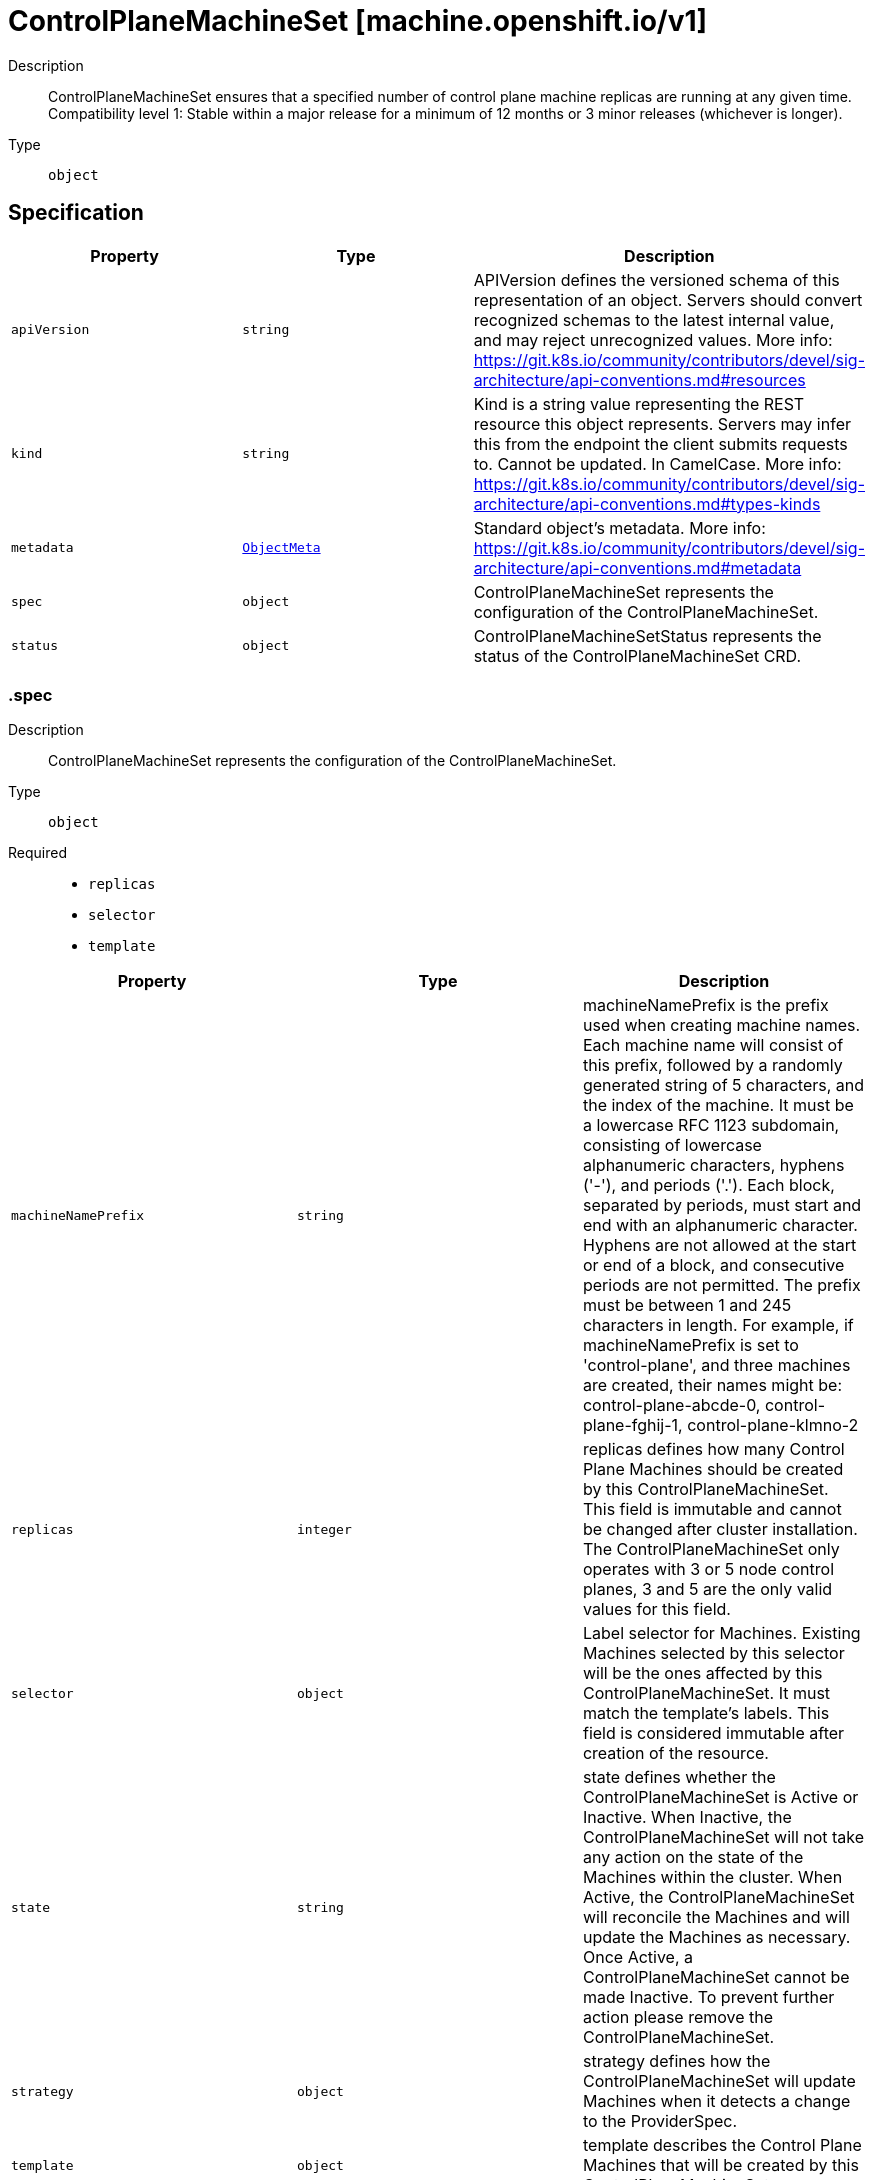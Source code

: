 // Automatically generated by 'openshift-apidocs-gen'. Do not edit.
:_mod-docs-content-type: ASSEMBLY
[id="controlplanemachineset-machine-openshift-io-v1"]
= ControlPlaneMachineSet [machine.openshift.io/v1]

:toc: macro
:toc-title:

toc::[]


Description::
+
--
ControlPlaneMachineSet ensures that a specified number of control plane machine replicas are running at any given time.
Compatibility level 1: Stable within a major release for a minimum of 12 months or 3 minor releases (whichever is longer).
--

Type::
  `object`



== Specification

[cols="1,1,1",options="header"]
|===
| Property | Type | Description

| `apiVersion`
| `string`
| APIVersion defines the versioned schema of this representation of an object. Servers should convert recognized schemas to the latest internal value, and may reject unrecognized values. More info: https://git.k8s.io/community/contributors/devel/sig-architecture/api-conventions.md#resources

| `kind`
| `string`
| Kind is a string value representing the REST resource this object represents. Servers may infer this from the endpoint the client submits requests to. Cannot be updated. In CamelCase. More info: https://git.k8s.io/community/contributors/devel/sig-architecture/api-conventions.md#types-kinds

| `metadata`
| xref:../objects/index.adoc#io-k8s-apimachinery-pkg-apis-meta-v1-ObjectMeta[`ObjectMeta`]
| Standard object's metadata. More info: https://git.k8s.io/community/contributors/devel/sig-architecture/api-conventions.md#metadata

| `spec`
| `object`
| ControlPlaneMachineSet represents the configuration of the ControlPlaneMachineSet.

| `status`
| `object`
| ControlPlaneMachineSetStatus represents the status of the ControlPlaneMachineSet CRD.

|===
=== .spec

Description::
+
--
ControlPlaneMachineSet represents the configuration of the ControlPlaneMachineSet.
--

Type::
  `object`

Required::
  - `replicas`
  - `selector`
  - `template`



[cols="1,1,1",options="header"]
|===
| Property | Type | Description

| `machineNamePrefix`
| `string`
| machineNamePrefix is the prefix used when creating machine names.
Each machine name will consist of this prefix, followed by
a randomly generated string of 5 characters, and the index of the machine.
It must be a lowercase RFC 1123 subdomain, consisting of lowercase
alphanumeric characters, hyphens ('-'), and periods ('.').
Each block, separated by periods, must start and end with an alphanumeric character.
Hyphens are not allowed at the start or end of a block, and consecutive periods are not permitted.
The prefix must be between 1 and 245 characters in length.
For example, if machineNamePrefix is set to 'control-plane',
and three machines are created, their names might be:
control-plane-abcde-0, control-plane-fghij-1, control-plane-klmno-2

| `replicas`
| `integer`
| replicas defines how many Control Plane Machines should be
created by this ControlPlaneMachineSet.
This field is immutable and cannot be changed after cluster
installation.
The ControlPlaneMachineSet only operates with 3 or 5 node control planes,
3 and 5 are the only valid values for this field.

| `selector`
| `object`
| Label selector for Machines. Existing Machines selected by this
selector will be the ones affected by this ControlPlaneMachineSet.
It must match the template's labels.
This field is considered immutable after creation of the resource.

| `state`
| `string`
| state defines whether the ControlPlaneMachineSet is Active or Inactive.
When Inactive, the ControlPlaneMachineSet will not take any action on the
state of the Machines within the cluster.
When Active, the ControlPlaneMachineSet will reconcile the Machines and
will update the Machines as necessary.
Once Active, a ControlPlaneMachineSet cannot be made Inactive. To prevent
further action please remove the ControlPlaneMachineSet.

| `strategy`
| `object`
| strategy defines how the ControlPlaneMachineSet will update
Machines when it detects a change to the ProviderSpec.

| `template`
| `object`
| template describes the Control Plane Machines that will be created
by this ControlPlaneMachineSet.

|===
=== .spec.selector

Description::
+
--
Label selector for Machines. Existing Machines selected by this
selector will be the ones affected by this ControlPlaneMachineSet.
It must match the template's labels.
This field is considered immutable after creation of the resource.
--

Type::
  `object`




[cols="1,1,1",options="header"]
|===
| Property | Type | Description

| `matchExpressions`
| `array`
| matchExpressions is a list of label selector requirements. The requirements are ANDed.

| `matchExpressions[]`
| `object`
| A label selector requirement is a selector that contains values, a key, and an operator that
relates the key and values.

| `matchLabels`
| `object (string)`
| matchLabels is a map of {key,value} pairs. A single {key,value} in the matchLabels
map is equivalent to an element of matchExpressions, whose key field is "key", the
operator is "In", and the values array contains only "value". The requirements are ANDed.

|===
=== .spec.selector.matchExpressions

Description::
+
--
matchExpressions is a list of label selector requirements. The requirements are ANDed.
--

Type::
  `array`




=== .spec.selector.matchExpressions[]

Description::
+
--
A label selector requirement is a selector that contains values, a key, and an operator that
relates the key and values.
--

Type::
  `object`

Required::
  - `key`
  - `operator`



[cols="1,1,1",options="header"]
|===
| Property | Type | Description

| `key`
| `string`
| key is the label key that the selector applies to.

| `operator`
| `string`
| operator represents a key's relationship to a set of values.
Valid operators are In, NotIn, Exists and DoesNotExist.

| `values`
| `array (string)`
| values is an array of string values. If the operator is In or NotIn,
the values array must be non-empty. If the operator is Exists or DoesNotExist,
the values array must be empty. This array is replaced during a strategic
merge patch.

|===
=== .spec.strategy

Description::
+
--
strategy defines how the ControlPlaneMachineSet will update
Machines when it detects a change to the ProviderSpec.
--

Type::
  `object`




[cols="1,1,1",options="header"]
|===
| Property | Type | Description

| `type`
| `string`
| type defines the type of update strategy that should be
used when updating Machines owned by the ControlPlaneMachineSet.
Valid values are "RollingUpdate" and "OnDelete".
The current default value is "RollingUpdate".

|===
=== .spec.template

Description::
+
--
template describes the Control Plane Machines that will be created
by this ControlPlaneMachineSet.
--

Type::
  `object`

Required::
  - `machineType`



[cols="1,1,1",options="header"]
|===
| Property | Type | Description

| `machineType`
| `string`
| machineType determines the type of Machines that should be managed by the ControlPlaneMachineSet.
Currently, the only valid value is machines_v1beta1_machine_openshift_io.

| `machines_v1beta1_machine_openshift_io`
| `object`
| OpenShiftMachineV1Beta1Machine defines the template for creating Machines
from the v1beta1.machine.openshift.io API group.

|===
=== .spec.template.machines_v1beta1_machine_openshift_io

Description::
+
--
OpenShiftMachineV1Beta1Machine defines the template for creating Machines
from the v1beta1.machine.openshift.io API group.
--

Type::
  `object`

Required::
  - `metadata`
  - `spec`



[cols="1,1,1",options="header"]
|===
| Property | Type | Description

| `failureDomains`
| `object`
| failureDomains is the list of failure domains (sometimes called
availability zones) in which the ControlPlaneMachineSet should balance
the Control Plane Machines.
This will be merged into the ProviderSpec given in the template.
This field is optional on platforms that do not require placement information.

| `metadata`
| `object`
| ObjectMeta is the standard object metadata
More info: https://git.k8s.io/community/contributors/devel/sig-architecture/api-conventions.md#metadata
Labels are required to match the ControlPlaneMachineSet selector.

| `spec`
| `object`
| spec contains the desired configuration of the Control Plane Machines.
The ProviderSpec within contains platform specific details
for creating the Control Plane Machines.
The ProviderSe should be complete apart from the platform specific
failure domain field. This will be overriden when the Machines
are created based on the FailureDomains field.

|===
=== .spec.template.machines_v1beta1_machine_openshift_io.failureDomains

Description::
+
--
failureDomains is the list of failure domains (sometimes called
availability zones) in which the ControlPlaneMachineSet should balance
the Control Plane Machines.
This will be merged into the ProviderSpec given in the template.
This field is optional on platforms that do not require placement information.
--

Type::
  `object`

Required::
  - `platform`



[cols="1,1,1",options="header"]
|===
| Property | Type | Description

| `aws`
| `array`
| aws configures failure domain information for the AWS platform.

| `aws[]`
| `object`
| AWSFailureDomain configures failure domain information for the AWS platform.

| `azure`
| `array`
| azure configures failure domain information for the Azure platform.

| `azure[]`
| `object`
| AzureFailureDomain configures failure domain information for the Azure platform.

| `gcp`
| `array`
| gcp configures failure domain information for the GCP platform.

| `gcp[]`
| `object`
| GCPFailureDomain configures failure domain information for the GCP platform

| `nutanix`
| `array`
| nutanix configures failure domain information for the Nutanix platform.

| `nutanix[]`
| `object`
| NutanixFailureDomainReference refers to the failure domain of the Nutanix platform.

| `openstack`
| `array`
| openstack configures failure domain information for the OpenStack platform.

| `openstack[]`
| `object`
| OpenStackFailureDomain configures failure domain information for the OpenStack platform.

| `platform`
| `string`
| platform identifies the platform for which the FailureDomain represents.
Currently supported values are AWS, Azure, GCP, OpenStack, VSphere and Nutanix.

| `vsphere`
| `array`
| vsphere configures failure domain information for the VSphere platform.

| `vsphere[]`
| `object`
| VSphereFailureDomain configures failure domain information for the vSphere platform

|===
=== .spec.template.machines_v1beta1_machine_openshift_io.failureDomains.aws

Description::
+
--
aws configures failure domain information for the AWS platform.
--

Type::
  `array`




=== .spec.template.machines_v1beta1_machine_openshift_io.failureDomains.aws[]

Description::
+
--
AWSFailureDomain configures failure domain information for the AWS platform.
--

Type::
  `object`




[cols="1,1,1",options="header"]
|===
| Property | Type | Description

| `placement`
| `object`
| placement configures the placement information for this instance.

| `subnet`
| `object`
| subnet is a reference to the subnet to use for this instance.

|===
=== .spec.template.machines_v1beta1_machine_openshift_io.failureDomains.aws[].placement

Description::
+
--
placement configures the placement information for this instance.
--

Type::
  `object`

Required::
  - `availabilityZone`



[cols="1,1,1",options="header"]
|===
| Property | Type | Description

| `availabilityZone`
| `string`
| availabilityZone is the availability zone of the instance.

|===
=== .spec.template.machines_v1beta1_machine_openshift_io.failureDomains.aws[].subnet

Description::
+
--
subnet is a reference to the subnet to use for this instance.
--

Type::
  `object`

Required::
  - `type`



[cols="1,1,1",options="header"]
|===
| Property | Type | Description

| `arn`
| `string`
| arn of resource.

| `filters`
| `array`
| filters is a set of filters used to identify a resource.

| `filters[]`
| `object`
| AWSResourceFilter is a filter used to identify an AWS resource

| `id`
| `string`
| id of resource.

| `type`
| `string`
| type determines how the reference will fetch the AWS resource.

|===
=== .spec.template.machines_v1beta1_machine_openshift_io.failureDomains.aws[].subnet.filters

Description::
+
--
filters is a set of filters used to identify a resource.
--

Type::
  `array`




=== .spec.template.machines_v1beta1_machine_openshift_io.failureDomains.aws[].subnet.filters[]

Description::
+
--
AWSResourceFilter is a filter used to identify an AWS resource
--

Type::
  `object`

Required::
  - `name`



[cols="1,1,1",options="header"]
|===
| Property | Type | Description

| `name`
| `string`
| name of the filter. Filter names are case-sensitive.

| `values`
| `array (string)`
| values includes one or more filter values. Filter values are case-sensitive.

|===
=== .spec.template.machines_v1beta1_machine_openshift_io.failureDomains.azure

Description::
+
--
azure configures failure domain information for the Azure platform.
--

Type::
  `array`




=== .spec.template.machines_v1beta1_machine_openshift_io.failureDomains.azure[]

Description::
+
--
AzureFailureDomain configures failure domain information for the Azure platform.
--

Type::
  `object`

Required::
  - `zone`



[cols="1,1,1",options="header"]
|===
| Property | Type | Description

| `subnet`
| `string`
| subnet is the name of the network subnet in which the VM will be created.
When omitted, the subnet value from the machine providerSpec template will be used.

| `zone`
| `string`
| Availability Zone for the virtual machine.
If nil, the virtual machine should be deployed to no zone.

|===
=== .spec.template.machines_v1beta1_machine_openshift_io.failureDomains.gcp

Description::
+
--
gcp configures failure domain information for the GCP platform.
--

Type::
  `array`




=== .spec.template.machines_v1beta1_machine_openshift_io.failureDomains.gcp[]

Description::
+
--
GCPFailureDomain configures failure domain information for the GCP platform
--

Type::
  `object`

Required::
  - `zone`



[cols="1,1,1",options="header"]
|===
| Property | Type | Description

| `zone`
| `string`
| zone is the zone in which the GCP machine provider will create the VM.

|===
=== .spec.template.machines_v1beta1_machine_openshift_io.failureDomains.nutanix

Description::
+
--
nutanix configures failure domain information for the Nutanix platform.
--

Type::
  `array`




=== .spec.template.machines_v1beta1_machine_openshift_io.failureDomains.nutanix[]

Description::
+
--
NutanixFailureDomainReference refers to the failure domain of the Nutanix platform.
--

Type::
  `object`

Required::
  - `name`



[cols="1,1,1",options="header"]
|===
| Property | Type | Description

| `name`
| `string`
| name of the failure domain in which the nutanix machine provider will create the VM.
Failure domains are defined in a cluster's config.openshift.io/Infrastructure resource.

|===
=== .spec.template.machines_v1beta1_machine_openshift_io.failureDomains.openstack

Description::
+
--
openstack configures failure domain information for the OpenStack platform.
--

Type::
  `array`




=== .spec.template.machines_v1beta1_machine_openshift_io.failureDomains.openstack[]

Description::
+
--
OpenStackFailureDomain configures failure domain information for the OpenStack platform.
--

Type::
  `object`




[cols="1,1,1",options="header"]
|===
| Property | Type | Description

| `availabilityZone`
| `string`
| availabilityZone is the nova availability zone in which the OpenStack machine provider will create the VM.
If not specified, the VM will be created in the default availability zone specified in the nova configuration.
Availability zone names must NOT contain : since it is used by admin users to specify hosts where instances
are launched in server creation. Also, it must not contain spaces otherwise it will lead to node that belongs
to this availability zone register failure, see kubernetes/cloud-provider-openstack#1379 for further information.
The maximum length of availability zone name is 63 as per labels limits.

| `rootVolume`
| `object`
| rootVolume contains settings that will be used by the OpenStack machine provider to create the root volume attached to the VM.
If not specified, no root volume will be created.

|===
=== .spec.template.machines_v1beta1_machine_openshift_io.failureDomains.openstack[].rootVolume

Description::
+
--
rootVolume contains settings that will be used by the OpenStack machine provider to create the root volume attached to the VM.
If not specified, no root volume will be created.
--

Type::
  `object`

Required::
  - `volumeType`



[cols="1,1,1",options="header"]
|===
| Property | Type | Description

| `availabilityZone`
| `string`
| availabilityZone specifies the Cinder availability zone where the root volume will be created.
If not specifified, the root volume will be created in the availability zone specified by the volume type in the cinder configuration.
If the volume type (configured in the OpenStack cluster) does not specify an availability zone, the root volume will be created in the default availability
zone specified in the cinder configuration. See https://docs.openstack.org/cinder/latest/admin/availability-zone-type.html for more details.
If the OpenStack cluster is deployed with the cross_az_attach configuration option set to false, the root volume will have to be in the same
availability zone as the VM (defined by OpenStackFailureDomain.AvailabilityZone).
Availability zone names must NOT contain spaces otherwise it will lead to volume that belongs to this availability zone register failure,
see kubernetes/cloud-provider-openstack#1379 for further information.
The maximum length of availability zone name is 63 as per labels limits.

| `volumeType`
| `string`
| volumeType specifies the type of the root volume that will be provisioned.
The maximum length of a volume type name is 255 characters, as per the OpenStack limit.

|===
=== .spec.template.machines_v1beta1_machine_openshift_io.failureDomains.vsphere

Description::
+
--
vsphere configures failure domain information for the VSphere platform.
--

Type::
  `array`




=== .spec.template.machines_v1beta1_machine_openshift_io.failureDomains.vsphere[]

Description::
+
--
VSphereFailureDomain configures failure domain information for the vSphere platform
--

Type::
  `object`

Required::
  - `name`



[cols="1,1,1",options="header"]
|===
| Property | Type | Description

| `name`
| `string`
| name of the failure domain in which the vSphere machine provider will create the VM.
Failure domains are defined in a cluster's config.openshift.io/Infrastructure resource.
When balancing machines across failure domains, the control plane machine set will inject configuration from the
Infrastructure resource into the machine providerSpec to allocate the machine to a failure domain.

|===
=== .spec.template.machines_v1beta1_machine_openshift_io.metadata

Description::
+
--
ObjectMeta is the standard object metadata
More info: https://git.k8s.io/community/contributors/devel/sig-architecture/api-conventions.md#metadata
Labels are required to match the ControlPlaneMachineSet selector.
--

Type::
  `object`

Required::
  - `labels`



[cols="1,1,1",options="header"]
|===
| Property | Type | Description

| `annotations`
| `object (string)`
| annotations is an unstructured key value map stored with a resource that may be
set by external tools to store and retrieve arbitrary metadata. They are not
queryable and should be preserved when modifying objects.
More info: http://kubernetes.io/docs/user-guide/annotations

| `labels`
| `object (string)`
| Map of string keys and values that can be used to organize and categorize
(scope and select) objects. May match selectors of replication controllers
and services.
More info: http://kubernetes.io/docs/user-guide/labels.
This field must contain both the 'machine.openshift.io/cluster-api-machine-role' and 'machine.openshift.io/cluster-api-machine-type' labels, both with a value of 'master'.
It must also contain a label with the key 'machine.openshift.io/cluster-api-cluster'.

|===
=== .spec.template.machines_v1beta1_machine_openshift_io.spec

Description::
+
--
spec contains the desired configuration of the Control Plane Machines.
The ProviderSpec within contains platform specific details
for creating the Control Plane Machines.
The ProviderSe should be complete apart from the platform specific
failure domain field. This will be overriden when the Machines
are created based on the FailureDomains field.
--

Type::
  `object`




[cols="1,1,1",options="header"]
|===
| Property | Type | Description

| `lifecycleHooks`
| `object`
| lifecycleHooks allow users to pause operations on the machine at
certain predefined points within the machine lifecycle.

| `metadata`
| `object`
| ObjectMeta will autopopulate the Node created. Use this to
indicate what labels, annotations, name prefix, etc., should be used
when creating the Node.

| `providerID`
| `string`
| providerID is the identification ID of the machine provided by the provider.
This field must match the provider ID as seen on the node object corresponding to this machine.
This field is required by higher level consumers of cluster-api. Example use case is cluster autoscaler
with cluster-api as provider. Clean-up logic in the autoscaler compares machines to nodes to find out
machines at provider which could not get registered as Kubernetes nodes. With cluster-api as a
generic out-of-tree provider for autoscaler, this field is required by autoscaler to be
able to have a provider view of the list of machines. Another list of nodes is queried from the k8s apiserver
and then a comparison is done to find out unregistered machines and are marked for delete.
This field will be set by the actuators and consumed by higher level entities like autoscaler that will
be interfacing with cluster-api as generic provider.

| `providerSpec`
| `object`
| providerSpec details Provider-specific configuration to use during node creation.

| `taints`
| `array`
| The list of the taints to be applied to the corresponding Node in additive
manner. This list will not overwrite any other taints added to the Node on
an ongoing basis by other entities. These taints should be actively reconciled
e.g. if you ask the machine controller to apply a taint and then manually remove
the taint the machine controller will put it back) but not have the machine controller
remove any taints

| `taints[]`
| `object`
| The node this Taint is attached to has the "effect" on
any pod that does not tolerate the Taint.

|===
=== .spec.template.machines_v1beta1_machine_openshift_io.spec.lifecycleHooks

Description::
+
--
lifecycleHooks allow users to pause operations on the machine at
certain predefined points within the machine lifecycle.
--

Type::
  `object`




[cols="1,1,1",options="header"]
|===
| Property | Type | Description

| `preDrain`
| `array`
| preDrain hooks prevent the machine from being drained.
This also blocks further lifecycle events, such as termination.

| `preDrain[]`
| `object`
| LifecycleHook represents a single instance of a lifecycle hook

| `preTerminate`
| `array`
| preTerminate hooks prevent the machine from being terminated.
PreTerminate hooks be actioned after the Machine has been drained.

| `preTerminate[]`
| `object`
| LifecycleHook represents a single instance of a lifecycle hook

|===
=== .spec.template.machines_v1beta1_machine_openshift_io.spec.lifecycleHooks.preDrain

Description::
+
--
preDrain hooks prevent the machine from being drained.
This also blocks further lifecycle events, such as termination.
--

Type::
  `array`




=== .spec.template.machines_v1beta1_machine_openshift_io.spec.lifecycleHooks.preDrain[]

Description::
+
--
LifecycleHook represents a single instance of a lifecycle hook
--

Type::
  `object`

Required::
  - `name`
  - `owner`



[cols="1,1,1",options="header"]
|===
| Property | Type | Description

| `name`
| `string`
| name defines a unique name for the lifcycle hook.
The name should be unique and descriptive, ideally 1-3 words, in CamelCase or
it may be namespaced, eg. foo.example.com/CamelCase.
Names must be unique and should only be managed by a single entity.

| `owner`
| `string`
| owner defines the owner of the lifecycle hook.
This should be descriptive enough so that users can identify
who/what is responsible for blocking the lifecycle.
This could be the name of a controller (e.g. clusteroperator/etcd)
or an administrator managing the hook.

|===
=== .spec.template.machines_v1beta1_machine_openshift_io.spec.lifecycleHooks.preTerminate

Description::
+
--
preTerminate hooks prevent the machine from being terminated.
PreTerminate hooks be actioned after the Machine has been drained.
--

Type::
  `array`




=== .spec.template.machines_v1beta1_machine_openshift_io.spec.lifecycleHooks.preTerminate[]

Description::
+
--
LifecycleHook represents a single instance of a lifecycle hook
--

Type::
  `object`

Required::
  - `name`
  - `owner`



[cols="1,1,1",options="header"]
|===
| Property | Type | Description

| `name`
| `string`
| name defines a unique name for the lifcycle hook.
The name should be unique and descriptive, ideally 1-3 words, in CamelCase or
it may be namespaced, eg. foo.example.com/CamelCase.
Names must be unique and should only be managed by a single entity.

| `owner`
| `string`
| owner defines the owner of the lifecycle hook.
This should be descriptive enough so that users can identify
who/what is responsible for blocking the lifecycle.
This could be the name of a controller (e.g. clusteroperator/etcd)
or an administrator managing the hook.

|===
=== .spec.template.machines_v1beta1_machine_openshift_io.spec.metadata

Description::
+
--
ObjectMeta will autopopulate the Node created. Use this to
indicate what labels, annotations, name prefix, etc., should be used
when creating the Node.
--

Type::
  `object`




[cols="1,1,1",options="header"]
|===
| Property | Type | Description

| `annotations`
| `object (string)`
| annotations is an unstructured key value map stored with a resource that may be
set by external tools to store and retrieve arbitrary metadata. They are not
queryable and should be preserved when modifying objects.
More info: http://kubernetes.io/docs/user-guide/annotations

| `generateName`
| `string`
| generateName is an optional prefix, used by the server, to generate a unique
name ONLY IF the Name field has not been provided.
If this field is used, the name returned to the client will be different
than the name passed. This value will also be combined with a unique suffix.
The provided value has the same validation rules as the Name field,
and may be truncated by the length of the suffix required to make the value
unique on the server.

If this field is specified and the generated name exists, the server will
NOT return a 409 - instead, it will either return 201 Created or 500 with Reason
ServerTimeout indicating a unique name could not be found in the time allotted, and the client
should retry (optionally after the time indicated in the Retry-After header).

Applied only if Name is not specified.
More info: https://git.k8s.io/community/contributors/devel/sig-architecture/api-conventions.md#idempotency

| `labels`
| `object (string)`
| Map of string keys and values that can be used to organize and categorize
(scope and select) objects. May match selectors of replication controllers
and services.
More info: http://kubernetes.io/docs/user-guide/labels

| `name`
| `string`
| name must be unique within a namespace. Is required when creating resources, although
some resources may allow a client to request the generation of an appropriate name
automatically. Name is primarily intended for creation idempotence and configuration
definition.
Cannot be updated.
More info: http://kubernetes.io/docs/user-guide/identifiers#names

| `namespace`
| `string`
| namespace defines the space within each name must be unique. An empty namespace is
equivalent to the "default" namespace, but "default" is the canonical representation.
Not all objects are required to be scoped to a namespace - the value of this field for
those objects will be empty.

Must be a DNS_LABEL.
Cannot be updated.
More info: http://kubernetes.io/docs/user-guide/namespaces

| `ownerReferences`
| `array`
| List of objects depended by this object. If ALL objects in the list have
been deleted, this object will be garbage collected. If this object is managed by a controller,
then an entry in this list will point to this controller, with the controller field set to true.
There cannot be more than one managing controller.

| `ownerReferences[]`
| `object`
| OwnerReference contains enough information to let you identify an owning
object. An owning object must be in the same namespace as the dependent, or
be cluster-scoped, so there is no namespace field.

|===
=== .spec.template.machines_v1beta1_machine_openshift_io.spec.metadata.ownerReferences

Description::
+
--
List of objects depended by this object. If ALL objects in the list have
been deleted, this object will be garbage collected. If this object is managed by a controller,
then an entry in this list will point to this controller, with the controller field set to true.
There cannot be more than one managing controller.
--

Type::
  `array`




=== .spec.template.machines_v1beta1_machine_openshift_io.spec.metadata.ownerReferences[]

Description::
+
--
OwnerReference contains enough information to let you identify an owning
object. An owning object must be in the same namespace as the dependent, or
be cluster-scoped, so there is no namespace field.
--

Type::
  `object`

Required::
  - `apiVersion`
  - `kind`
  - `name`
  - `uid`



[cols="1,1,1",options="header"]
|===
| Property | Type | Description

| `apiVersion`
| `string`
| API version of the referent.

| `blockOwnerDeletion`
| `boolean`
| If true, AND if the owner has the "foregroundDeletion" finalizer, then
the owner cannot be deleted from the key-value store until this
reference is removed.
See https://kubernetes.io/docs/concepts/architecture/garbage-collection/#foreground-deletion
for how the garbage collector interacts with this field and enforces the foreground deletion.
Defaults to false.
To set this field, a user needs "delete" permission of the owner,
otherwise 422 (Unprocessable Entity) will be returned.

| `controller`
| `boolean`
| If true, this reference points to the managing controller.

| `kind`
| `string`
| Kind of the referent.
More info: https://git.k8s.io/community/contributors/devel/sig-architecture/api-conventions.md#types-kinds

| `name`
| `string`
| Name of the referent.
More info: https://kubernetes.io/docs/concepts/overview/working-with-objects/names#names

| `uid`
| `string`
| UID of the referent.
More info: https://kubernetes.io/docs/concepts/overview/working-with-objects/names#uids

|===
=== .spec.template.machines_v1beta1_machine_openshift_io.spec.providerSpec

Description::
+
--
providerSpec details Provider-specific configuration to use during node creation.
--

Type::
  `object`




[cols="1,1,1",options="header"]
|===
| Property | Type | Description

| `value`
| ``
| value is an inlined, serialized representation of the resource
configuration. It is recommended that providers maintain their own
versioned API types that should be serialized/deserialized from this
field, akin to component config.

|===
=== .spec.template.machines_v1beta1_machine_openshift_io.spec.taints

Description::
+
--
The list of the taints to be applied to the corresponding Node in additive
manner. This list will not overwrite any other taints added to the Node on
an ongoing basis by other entities. These taints should be actively reconciled
e.g. if you ask the machine controller to apply a taint and then manually remove
the taint the machine controller will put it back) but not have the machine controller
remove any taints
--

Type::
  `array`




=== .spec.template.machines_v1beta1_machine_openshift_io.spec.taints[]

Description::
+
--
The node this Taint is attached to has the "effect" on
any pod that does not tolerate the Taint.
--

Type::
  `object`

Required::
  - `effect`
  - `key`



[cols="1,1,1",options="header"]
|===
| Property | Type | Description

| `effect`
| `string`
| Required. The effect of the taint on pods
that do not tolerate the taint.
Valid effects are NoSchedule, PreferNoSchedule and NoExecute.

| `key`
| `string`
| Required. The taint key to be applied to a node.

| `timeAdded`
| `string`
| TimeAdded represents the time at which the taint was added.
It is only written for NoExecute taints.

| `value`
| `string`
| The taint value corresponding to the taint key.

|===
=== .status

Description::
+
--
ControlPlaneMachineSetStatus represents the status of the ControlPlaneMachineSet CRD.
--

Type::
  `object`




[cols="1,1,1",options="header"]
|===
| Property | Type | Description

| `conditions`
| `array`
| conditions represents the observations of the ControlPlaneMachineSet's current state.
Known .status.conditions.type are: Available, Degraded and Progressing.

| `conditions[]`
| `object`
| Condition contains details for one aspect of the current state of this API Resource.

| `observedGeneration`
| `integer`
| observedGeneration is the most recent generation observed for this
ControlPlaneMachineSet. It corresponds to the ControlPlaneMachineSets's generation,
which is updated on mutation by the API Server.

| `readyReplicas`
| `integer`
| readyReplicas is the number of Control Plane Machines created by the
ControlPlaneMachineSet controller which are ready.
Note that this value may be higher than the desired number of replicas
while rolling updates are in-progress.

| `replicas`
| `integer`
| replicas is the number of Control Plane Machines created by the
ControlPlaneMachineSet controller.
Note that during update operations this value may differ from the
desired replica count.

| `unavailableReplicas`
| `integer`
| unavailableReplicas is the number of Control Plane Machines that are
still required before the ControlPlaneMachineSet reaches the desired
available capacity. When this value is non-zero, the number of
ReadyReplicas is less than the desired Replicas.

| `updatedReplicas`
| `integer`
| updatedReplicas is the number of non-terminated Control Plane Machines
created by the ControlPlaneMachineSet controller that have the desired
provider spec and are ready.
This value is set to 0 when a change is detected to the desired spec.
When the update strategy is RollingUpdate, this will also coincide
with starting the process of updating the Machines.
When the update strategy is OnDelete, this value will remain at 0 until
a user deletes an existing replica and its replacement has become ready.

|===
=== .status.conditions

Description::
+
--
conditions represents the observations of the ControlPlaneMachineSet's current state.
Known .status.conditions.type are: Available, Degraded and Progressing.
--

Type::
  `array`




=== .status.conditions[]

Description::
+
--
Condition contains details for one aspect of the current state of this API Resource.
--

Type::
  `object`

Required::
  - `lastTransitionTime`
  - `message`
  - `reason`
  - `status`
  - `type`



[cols="1,1,1",options="header"]
|===
| Property | Type | Description

| `lastTransitionTime`
| `string`
| lastTransitionTime is the last time the condition transitioned from one status to another.
This should be when the underlying condition changed.  If that is not known, then using the time when the API field changed is acceptable.

| `message`
| `string`
| message is a human readable message indicating details about the transition.
This may be an empty string.

| `observedGeneration`
| `integer`
| observedGeneration represents the .metadata.generation that the condition was set based upon.
For instance, if .metadata.generation is currently 12, but the .status.conditions[x].observedGeneration is 9, the condition is out of date
with respect to the current state of the instance.

| `reason`
| `string`
| reason contains a programmatic identifier indicating the reason for the condition's last transition.
Producers of specific condition types may define expected values and meanings for this field,
and whether the values are considered a guaranteed API.
The value should be a CamelCase string.
This field may not be empty.

| `status`
| `string`
| status of the condition, one of True, False, Unknown.

| `type`
| `string`
| type of condition in CamelCase or in foo.example.com/CamelCase.

|===

== API endpoints

The following API endpoints are available:

* `/apis/machine.openshift.io/v1/controlplanemachinesets`
- `GET`: list objects of kind ControlPlaneMachineSet
* `/apis/machine.openshift.io/v1/namespaces/{namespace}/controlplanemachinesets`
- `DELETE`: delete collection of ControlPlaneMachineSet
- `GET`: list objects of kind ControlPlaneMachineSet
- `POST`: create a ControlPlaneMachineSet
* `/apis/machine.openshift.io/v1/namespaces/{namespace}/controlplanemachinesets/{name}`
- `DELETE`: delete a ControlPlaneMachineSet
- `GET`: read the specified ControlPlaneMachineSet
- `PATCH`: partially update the specified ControlPlaneMachineSet
- `PUT`: replace the specified ControlPlaneMachineSet
* `/apis/machine.openshift.io/v1/namespaces/{namespace}/controlplanemachinesets/{name}/scale`
- `GET`: read scale of the specified ControlPlaneMachineSet
- `PATCH`: partially update scale of the specified ControlPlaneMachineSet
- `PUT`: replace scale of the specified ControlPlaneMachineSet
* `/apis/machine.openshift.io/v1/namespaces/{namespace}/controlplanemachinesets/{name}/status`
- `GET`: read status of the specified ControlPlaneMachineSet
- `PATCH`: partially update status of the specified ControlPlaneMachineSet
- `PUT`: replace status of the specified ControlPlaneMachineSet


=== /apis/machine.openshift.io/v1/controlplanemachinesets



HTTP method::
  `GET`

Description::
  list objects of kind ControlPlaneMachineSet


.HTTP responses
[cols="1,1",options="header"]
|===
| HTTP code | Reponse body
| 200 - OK
| xref:../objects/index.adoc#io-openshift-machine-v1-ControlPlaneMachineSetList[`ControlPlaneMachineSetList`] schema
| 401 - Unauthorized
| Empty
|===


=== /apis/machine.openshift.io/v1/namespaces/{namespace}/controlplanemachinesets



HTTP method::
  `DELETE`

Description::
  delete collection of ControlPlaneMachineSet




.HTTP responses
[cols="1,1",options="header"]
|===
| HTTP code | Reponse body
| 200 - OK
| xref:../objects/index.adoc#io-k8s-apimachinery-pkg-apis-meta-v1-Status[`Status`] schema
| 401 - Unauthorized
| Empty
|===

HTTP method::
  `GET`

Description::
  list objects of kind ControlPlaneMachineSet




.HTTP responses
[cols="1,1",options="header"]
|===
| HTTP code | Reponse body
| 200 - OK
| xref:../objects/index.adoc#io-openshift-machine-v1-ControlPlaneMachineSetList[`ControlPlaneMachineSetList`] schema
| 401 - Unauthorized
| Empty
|===

HTTP method::
  `POST`

Description::
  create a ControlPlaneMachineSet


.Query parameters
[cols="1,1,2",options="header"]
|===
| Parameter | Type | Description
| `dryRun`
| `string`
| When present, indicates that modifications should not be persisted. An invalid or unrecognized dryRun directive will result in an error response and no further processing of the request. Valid values are: - All: all dry run stages will be processed
| `fieldValidation`
| `string`
| fieldValidation instructs the server on how to handle objects in the request (POST/PUT/PATCH) containing unknown or duplicate fields. Valid values are: - Ignore: This will ignore any unknown fields that are silently dropped from the object, and will ignore all but the last duplicate field that the decoder encounters. This is the default behavior prior to v1.23. - Warn: This will send a warning via the standard warning response header for each unknown field that is dropped from the object, and for each duplicate field that is encountered. The request will still succeed if there are no other errors, and will only persist the last of any duplicate fields. This is the default in v1.23+ - Strict: This will fail the request with a BadRequest error if any unknown fields would be dropped from the object, or if any duplicate fields are present. The error returned from the server will contain all unknown and duplicate fields encountered.
|===

.Body parameters
[cols="1,1,2",options="header"]
|===
| Parameter | Type | Description
| `body`
| xref:../machine_apis/controlplanemachineset-machine-openshift-io-v1.adoc#controlplanemachineset-machine-openshift-io-v1[`ControlPlaneMachineSet`] schema
| 
|===

.HTTP responses
[cols="1,1",options="header"]
|===
| HTTP code | Reponse body
| 200 - OK
| xref:../machine_apis/controlplanemachineset-machine-openshift-io-v1.adoc#controlplanemachineset-machine-openshift-io-v1[`ControlPlaneMachineSet`] schema
| 201 - Created
| xref:../machine_apis/controlplanemachineset-machine-openshift-io-v1.adoc#controlplanemachineset-machine-openshift-io-v1[`ControlPlaneMachineSet`] schema
| 202 - Accepted
| xref:../machine_apis/controlplanemachineset-machine-openshift-io-v1.adoc#controlplanemachineset-machine-openshift-io-v1[`ControlPlaneMachineSet`] schema
| 401 - Unauthorized
| Empty
|===


=== /apis/machine.openshift.io/v1/namespaces/{namespace}/controlplanemachinesets/{name}

.Global path parameters
[cols="1,1,2",options="header"]
|===
| Parameter | Type | Description
| `name`
| `string`
| name of the ControlPlaneMachineSet
|===


HTTP method::
  `DELETE`

Description::
  delete a ControlPlaneMachineSet


.Query parameters
[cols="1,1,2",options="header"]
|===
| Parameter | Type | Description
| `dryRun`
| `string`
| When present, indicates that modifications should not be persisted. An invalid or unrecognized dryRun directive will result in an error response and no further processing of the request. Valid values are: - All: all dry run stages will be processed
|===


.HTTP responses
[cols="1,1",options="header"]
|===
| HTTP code | Reponse body
| 200 - OK
| xref:../objects/index.adoc#io-k8s-apimachinery-pkg-apis-meta-v1-Status[`Status`] schema
| 202 - Accepted
| xref:../objects/index.adoc#io-k8s-apimachinery-pkg-apis-meta-v1-Status[`Status`] schema
| 401 - Unauthorized
| Empty
|===

HTTP method::
  `GET`

Description::
  read the specified ControlPlaneMachineSet




.HTTP responses
[cols="1,1",options="header"]
|===
| HTTP code | Reponse body
| 200 - OK
| xref:../machine_apis/controlplanemachineset-machine-openshift-io-v1.adoc#controlplanemachineset-machine-openshift-io-v1[`ControlPlaneMachineSet`] schema
| 401 - Unauthorized
| Empty
|===

HTTP method::
  `PATCH`

Description::
  partially update the specified ControlPlaneMachineSet


.Query parameters
[cols="1,1,2",options="header"]
|===
| Parameter | Type | Description
| `dryRun`
| `string`
| When present, indicates that modifications should not be persisted. An invalid or unrecognized dryRun directive will result in an error response and no further processing of the request. Valid values are: - All: all dry run stages will be processed
| `fieldValidation`
| `string`
| fieldValidation instructs the server on how to handle objects in the request (POST/PUT/PATCH) containing unknown or duplicate fields. Valid values are: - Ignore: This will ignore any unknown fields that are silently dropped from the object, and will ignore all but the last duplicate field that the decoder encounters. This is the default behavior prior to v1.23. - Warn: This will send a warning via the standard warning response header for each unknown field that is dropped from the object, and for each duplicate field that is encountered. The request will still succeed if there are no other errors, and will only persist the last of any duplicate fields. This is the default in v1.23+ - Strict: This will fail the request with a BadRequest error if any unknown fields would be dropped from the object, or if any duplicate fields are present. The error returned from the server will contain all unknown and duplicate fields encountered.
|===


.HTTP responses
[cols="1,1",options="header"]
|===
| HTTP code | Reponse body
| 200 - OK
| xref:../machine_apis/controlplanemachineset-machine-openshift-io-v1.adoc#controlplanemachineset-machine-openshift-io-v1[`ControlPlaneMachineSet`] schema
| 401 - Unauthorized
| Empty
|===

HTTP method::
  `PUT`

Description::
  replace the specified ControlPlaneMachineSet


.Query parameters
[cols="1,1,2",options="header"]
|===
| Parameter | Type | Description
| `dryRun`
| `string`
| When present, indicates that modifications should not be persisted. An invalid or unrecognized dryRun directive will result in an error response and no further processing of the request. Valid values are: - All: all dry run stages will be processed
| `fieldValidation`
| `string`
| fieldValidation instructs the server on how to handle objects in the request (POST/PUT/PATCH) containing unknown or duplicate fields. Valid values are: - Ignore: This will ignore any unknown fields that are silently dropped from the object, and will ignore all but the last duplicate field that the decoder encounters. This is the default behavior prior to v1.23. - Warn: This will send a warning via the standard warning response header for each unknown field that is dropped from the object, and for each duplicate field that is encountered. The request will still succeed if there are no other errors, and will only persist the last of any duplicate fields. This is the default in v1.23+ - Strict: This will fail the request with a BadRequest error if any unknown fields would be dropped from the object, or if any duplicate fields are present. The error returned from the server will contain all unknown and duplicate fields encountered.
|===

.Body parameters
[cols="1,1,2",options="header"]
|===
| Parameter | Type | Description
| `body`
| xref:../machine_apis/controlplanemachineset-machine-openshift-io-v1.adoc#controlplanemachineset-machine-openshift-io-v1[`ControlPlaneMachineSet`] schema
| 
|===

.HTTP responses
[cols="1,1",options="header"]
|===
| HTTP code | Reponse body
| 200 - OK
| xref:../machine_apis/controlplanemachineset-machine-openshift-io-v1.adoc#controlplanemachineset-machine-openshift-io-v1[`ControlPlaneMachineSet`] schema
| 201 - Created
| xref:../machine_apis/controlplanemachineset-machine-openshift-io-v1.adoc#controlplanemachineset-machine-openshift-io-v1[`ControlPlaneMachineSet`] schema
| 401 - Unauthorized
| Empty
|===


=== /apis/machine.openshift.io/v1/namespaces/{namespace}/controlplanemachinesets/{name}/scale

.Global path parameters
[cols="1,1,2",options="header"]
|===
| Parameter | Type | Description
| `name`
| `string`
| name of the ControlPlaneMachineSet
|===


HTTP method::
  `GET`

Description::
  read scale of the specified ControlPlaneMachineSet




.HTTP responses
[cols="1,1",options="header"]
|===
| HTTP code | Reponse body
| 200 - OK
| xref:../autoscale_apis/scale-autoscaling-v1.adoc#scale-autoscaling-v1[`Scale`] schema
| 401 - Unauthorized
| Empty
|===

HTTP method::
  `PATCH`

Description::
  partially update scale of the specified ControlPlaneMachineSet


.Query parameters
[cols="1,1,2",options="header"]
|===
| Parameter | Type | Description
| `dryRun`
| `string`
| When present, indicates that modifications should not be persisted. An invalid or unrecognized dryRun directive will result in an error response and no further processing of the request. Valid values are: - All: all dry run stages will be processed
| `fieldValidation`
| `string`
| fieldValidation instructs the server on how to handle objects in the request (POST/PUT/PATCH) containing unknown or duplicate fields. Valid values are: - Ignore: This will ignore any unknown fields that are silently dropped from the object, and will ignore all but the last duplicate field that the decoder encounters. This is the default behavior prior to v1.23. - Warn: This will send a warning via the standard warning response header for each unknown field that is dropped from the object, and for each duplicate field that is encountered. The request will still succeed if there are no other errors, and will only persist the last of any duplicate fields. This is the default in v1.23+ - Strict: This will fail the request with a BadRequest error if any unknown fields would be dropped from the object, or if any duplicate fields are present. The error returned from the server will contain all unknown and duplicate fields encountered.
|===


.HTTP responses
[cols="1,1",options="header"]
|===
| HTTP code | Reponse body
| 200 - OK
| xref:../autoscale_apis/scale-autoscaling-v1.adoc#scale-autoscaling-v1[`Scale`] schema
| 401 - Unauthorized
| Empty
|===

HTTP method::
  `PUT`

Description::
  replace scale of the specified ControlPlaneMachineSet


.Query parameters
[cols="1,1,2",options="header"]
|===
| Parameter | Type | Description
| `dryRun`
| `string`
| When present, indicates that modifications should not be persisted. An invalid or unrecognized dryRun directive will result in an error response and no further processing of the request. Valid values are: - All: all dry run stages will be processed
| `fieldValidation`
| `string`
| fieldValidation instructs the server on how to handle objects in the request (POST/PUT/PATCH) containing unknown or duplicate fields. Valid values are: - Ignore: This will ignore any unknown fields that are silently dropped from the object, and will ignore all but the last duplicate field that the decoder encounters. This is the default behavior prior to v1.23. - Warn: This will send a warning via the standard warning response header for each unknown field that is dropped from the object, and for each duplicate field that is encountered. The request will still succeed if there are no other errors, and will only persist the last of any duplicate fields. This is the default in v1.23+ - Strict: This will fail the request with a BadRequest error if any unknown fields would be dropped from the object, or if any duplicate fields are present. The error returned from the server will contain all unknown and duplicate fields encountered.
|===

.Body parameters
[cols="1,1,2",options="header"]
|===
| Parameter | Type | Description
| `body`
| xref:../autoscale_apis/scale-autoscaling-v1.adoc#scale-autoscaling-v1[`Scale`] schema
| 
|===

.HTTP responses
[cols="1,1",options="header"]
|===
| HTTP code | Reponse body
| 200 - OK
| xref:../autoscale_apis/scale-autoscaling-v1.adoc#scale-autoscaling-v1[`Scale`] schema
| 201 - Created
| xref:../autoscale_apis/scale-autoscaling-v1.adoc#scale-autoscaling-v1[`Scale`] schema
| 401 - Unauthorized
| Empty
|===


=== /apis/machine.openshift.io/v1/namespaces/{namespace}/controlplanemachinesets/{name}/status

.Global path parameters
[cols="1,1,2",options="header"]
|===
| Parameter | Type | Description
| `name`
| `string`
| name of the ControlPlaneMachineSet
|===


HTTP method::
  `GET`

Description::
  read status of the specified ControlPlaneMachineSet




.HTTP responses
[cols="1,1",options="header"]
|===
| HTTP code | Reponse body
| 200 - OK
| xref:../machine_apis/controlplanemachineset-machine-openshift-io-v1.adoc#controlplanemachineset-machine-openshift-io-v1[`ControlPlaneMachineSet`] schema
| 401 - Unauthorized
| Empty
|===

HTTP method::
  `PATCH`

Description::
  partially update status of the specified ControlPlaneMachineSet


.Query parameters
[cols="1,1,2",options="header"]
|===
| Parameter | Type | Description
| `dryRun`
| `string`
| When present, indicates that modifications should not be persisted. An invalid or unrecognized dryRun directive will result in an error response and no further processing of the request. Valid values are: - All: all dry run stages will be processed
| `fieldValidation`
| `string`
| fieldValidation instructs the server on how to handle objects in the request (POST/PUT/PATCH) containing unknown or duplicate fields. Valid values are: - Ignore: This will ignore any unknown fields that are silently dropped from the object, and will ignore all but the last duplicate field that the decoder encounters. This is the default behavior prior to v1.23. - Warn: This will send a warning via the standard warning response header for each unknown field that is dropped from the object, and for each duplicate field that is encountered. The request will still succeed if there are no other errors, and will only persist the last of any duplicate fields. This is the default in v1.23+ - Strict: This will fail the request with a BadRequest error if any unknown fields would be dropped from the object, or if any duplicate fields are present. The error returned from the server will contain all unknown and duplicate fields encountered.
|===


.HTTP responses
[cols="1,1",options="header"]
|===
| HTTP code | Reponse body
| 200 - OK
| xref:../machine_apis/controlplanemachineset-machine-openshift-io-v1.adoc#controlplanemachineset-machine-openshift-io-v1[`ControlPlaneMachineSet`] schema
| 401 - Unauthorized
| Empty
|===

HTTP method::
  `PUT`

Description::
  replace status of the specified ControlPlaneMachineSet


.Query parameters
[cols="1,1,2",options="header"]
|===
| Parameter | Type | Description
| `dryRun`
| `string`
| When present, indicates that modifications should not be persisted. An invalid or unrecognized dryRun directive will result in an error response and no further processing of the request. Valid values are: - All: all dry run stages will be processed
| `fieldValidation`
| `string`
| fieldValidation instructs the server on how to handle objects in the request (POST/PUT/PATCH) containing unknown or duplicate fields. Valid values are: - Ignore: This will ignore any unknown fields that are silently dropped from the object, and will ignore all but the last duplicate field that the decoder encounters. This is the default behavior prior to v1.23. - Warn: This will send a warning via the standard warning response header for each unknown field that is dropped from the object, and for each duplicate field that is encountered. The request will still succeed if there are no other errors, and will only persist the last of any duplicate fields. This is the default in v1.23+ - Strict: This will fail the request with a BadRequest error if any unknown fields would be dropped from the object, or if any duplicate fields are present. The error returned from the server will contain all unknown and duplicate fields encountered.
|===

.Body parameters
[cols="1,1,2",options="header"]
|===
| Parameter | Type | Description
| `body`
| xref:../machine_apis/controlplanemachineset-machine-openshift-io-v1.adoc#controlplanemachineset-machine-openshift-io-v1[`ControlPlaneMachineSet`] schema
| 
|===

.HTTP responses
[cols="1,1",options="header"]
|===
| HTTP code | Reponse body
| 200 - OK
| xref:../machine_apis/controlplanemachineset-machine-openshift-io-v1.adoc#controlplanemachineset-machine-openshift-io-v1[`ControlPlaneMachineSet`] schema
| 201 - Created
| xref:../machine_apis/controlplanemachineset-machine-openshift-io-v1.adoc#controlplanemachineset-machine-openshift-io-v1[`ControlPlaneMachineSet`] schema
| 401 - Unauthorized
| Empty
|===


